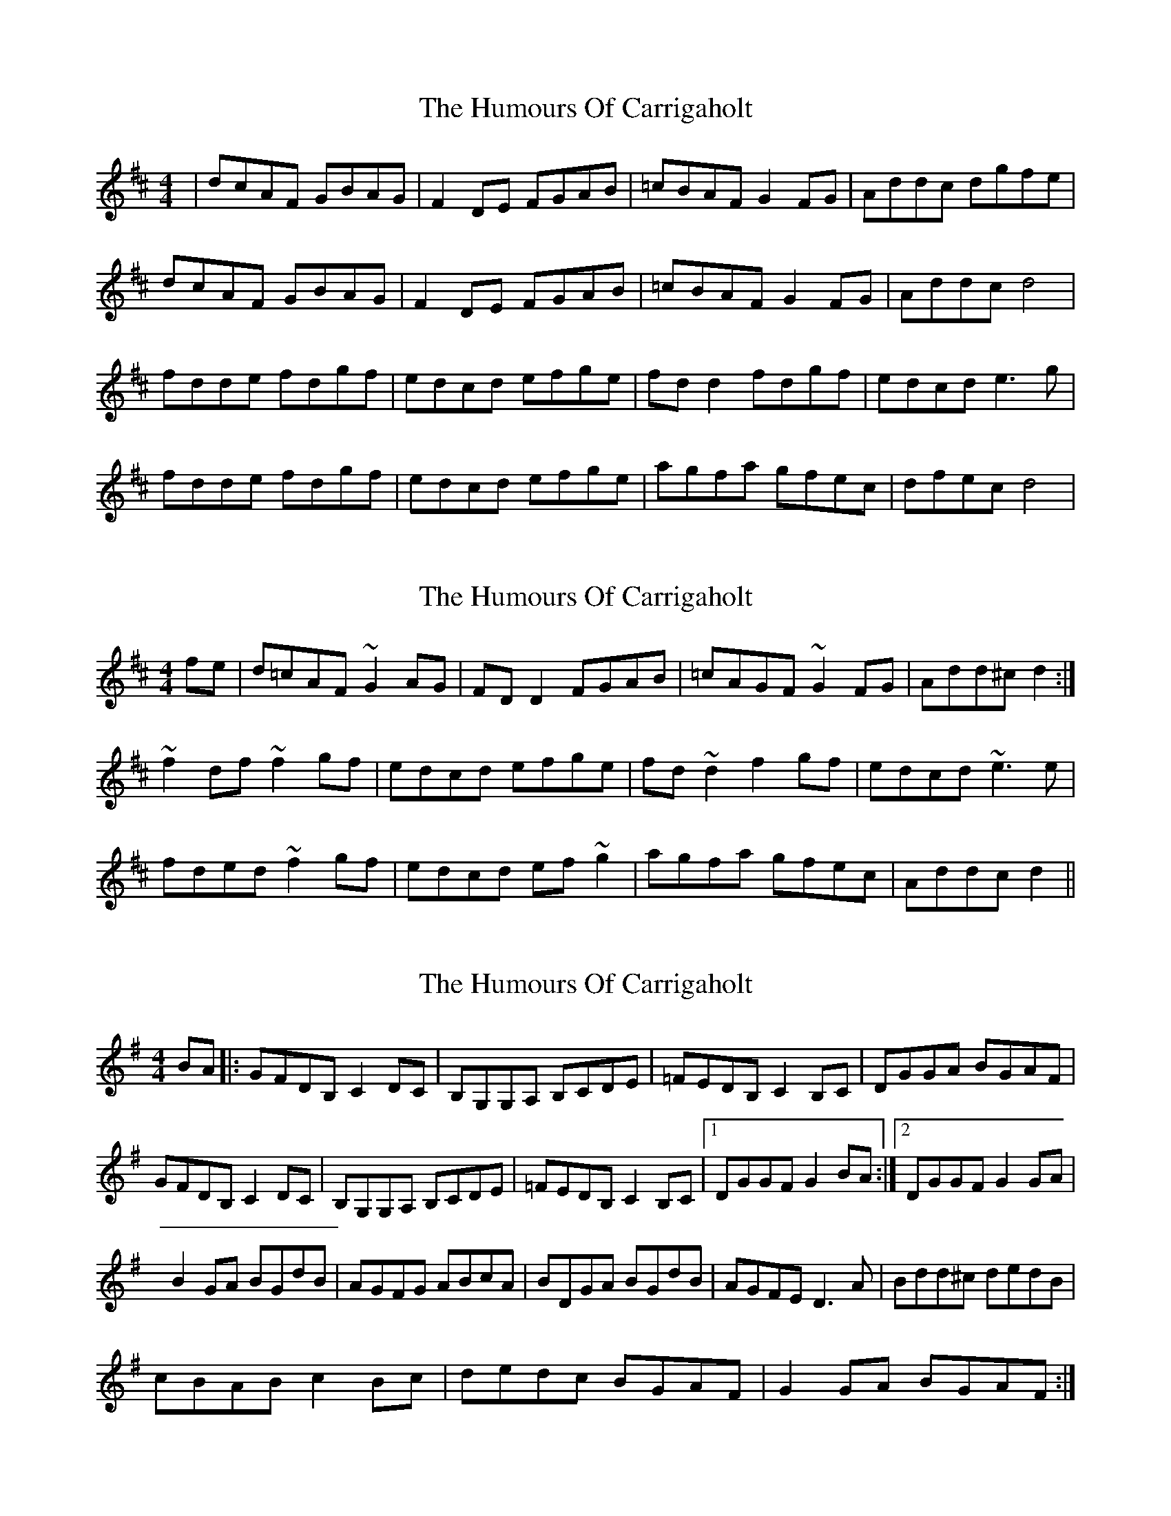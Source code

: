 X: 1
T: Humours Of Carrigaholt, The
Z: Kenny
S: https://thesession.org/tunes/1730#setting1730
R: reel
M: 4/4
L: 1/8
K: Dmaj
| dcAF GBAG | F2 DE FGAB | =cBAF G2 FG | Addc dgfe |
dcAF GBAG | F2 DE FGAB | =cBAF G2 FG | Addc d4 |
fdde fdgf | edcd efge | fd d2 fdgf | edcd e3 g |
fdde fdgf | edcd efge | agfa gfec | dfec d4 |
X: 2
T: Humours Of Carrigaholt, The
Z: turophile
S: https://thesession.org/tunes/1730#setting15153
R: reel
M: 4/4
L: 1/8
K: Dmaj
fe|d=cAF ~G2AG|FDD2 FGAB|=cAGF ~G2FG|Add^c d2:|~f2df ~f2gf|edcd efge|fd~d2 f2gf|edcd ~e3e|fded ~f2gf|edcd ef~g2|agfa gfec|Addcd2||
X: 3
T: Humours Of Carrigaholt, The
Z: grego
S: https://thesession.org/tunes/1730#setting15154
R: reel
M: 4/4
L: 1/8
K: Gmaj
BA|: GFDB, C2 DC | B,G,G,A, B,CDE|=FEDB, C2 B,C|DGGA BGAF|GFDB, C2 DC|B,G,G,A, B,CDE|=FEDB, C2 B,C|1 DGGF G2 BA :|2 DGGF G2 GA|B2 GA BGdB|AGFG ABcA|BDGA BGdB|AGFE D3 A|Bdd^c dedB|cBAB c2 Bc|dedc BGAF|G2 GA BGAF:|
X: 4
T: Humours Of Carrigaholt, The
Z: JACKB
S: https://thesession.org/tunes/1730#setting22867
R: reel
M: 4/4
L: 1/8
K: Dmaj
| dcAF G2 AG | FDDE FGAB | =cAAF G2 FG | Addc dfed |
dcAF G2 AG | FDDE FGAB | =cAAF G2 FG | Addc d4 ||
fdde fdgf | edcd efge | fd d2 fdgf | edcd e3 g |
fdde fdgf | edcd efge | agfa gfec | dfec d4 |
